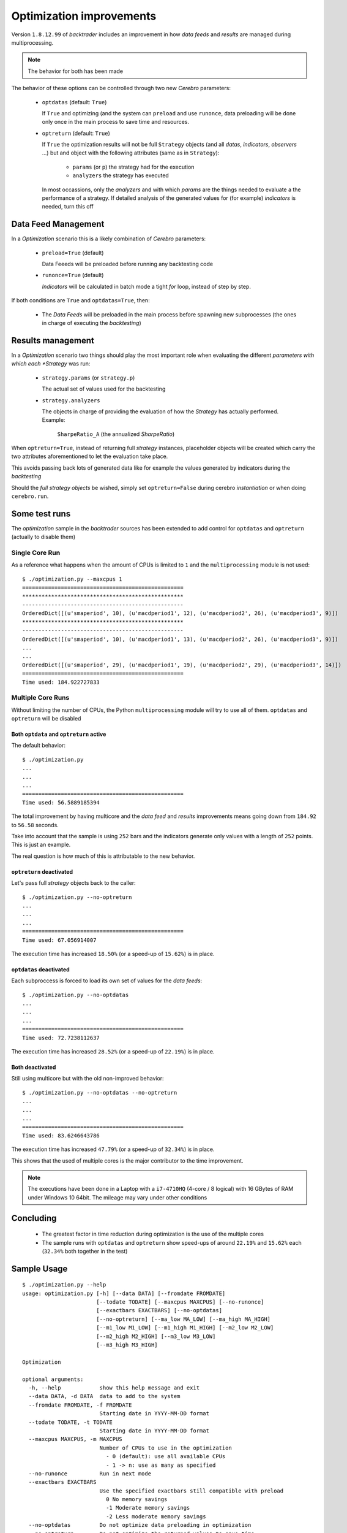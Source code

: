 
Optimization improvements
#########################

Version ``1.8.12.99`` of *backtrader* includes an improvement in how
*data feeds* and *results* are managed during multiprocessing.

.. note:: The behavior for both has been made

The behavior of these options can be controlled through two new *Cerebro*
parameters:

  - ``optdatas`` (default: ``True``)

    If ``True`` and optimizing (and the system can ``preload`` and use
    ``runonce``, data preloading will be done only once in the main process
    to save time and resources.

  - ``optreturn`` (default: ``True``)

    If ``True`` the optimization results will not be full ``Strategy``
    objects (and all *datas*, *indicators*, *observers* ...) but and object
    with the following attributes (same as in ``Strategy``):

      - ``params`` (or ``p``) the strategy had for the execution
      - ``analyzers`` the strategy has executed

    In most occassions, only the *analyzers* and with which *params* are
    the things needed to evaluate a the performance of a strategy. If
    detailed analysis of the generated values for (for example)
    *indicators* is needed, turn this off


Data Feed Management
********************

In a *Optimization* scenario this is a likely combination of *Cerebro*
parameters:

  - ``preload=True`` (default)

    Data Feeeds will be preloaded before running any backtesting code

  - ``runonce=True`` (default)

    *Indicators* will be calculated in batch mode a tight *for* loop, instead
    of step by step.

If both conditions are ``True`` and ``optdatas=True``, then:

  - The *Data Feeds* will be preloaded in the main process before spawning new
    subprocesses (the ones in charge of executing the *backtesting*)


Results management
******************

In a *Optimization* scenario two things should play the most important role
when evaluating the different *parameters with which each *Strategy* was run:

  - ``strategy.params`` (or ``strategy.p``)

    The actual set of values used for the backtesting

  - ``strategy.analyzers``

    The objects in charge of providing the evaluation of how the *Strategy*
    has actually performed. Example:

      ``SharpeRatio_A`` (the annualized *SharpeRatio*)

When ``optreturn=True``, instead of returning full *strategy* instances,
placeholder objects will be created which carry the two attributes
aforementioned to let the evaluation take place.

This avoids passing back lots of generated data like for example the values
generated by indicators during the *backtesting*

Should the *full strategy objects* be wished, simply set ``optreturn=False``
during cerebro *instantiation* or when doing ``cerebro.run``.


Some test runs
**************

The *optimization* sample in the *backtrader* sources has been extended to add
control for ``optdatas`` and ``optreturn`` (actually to disable them)

Single Core Run
===============

As a reference what happens when the amount of CPUs is limited to ``1`` and the
``multiprocessing`` module is not used::

  $ ./optimization.py --maxcpus 1
  ==================================================
  **************************************************
  --------------------------------------------------
  OrderedDict([(u'smaperiod', 10), (u'macdperiod1', 12), (u'macdperiod2', 26), (u'macdperiod3', 9)])
  **************************************************
  --------------------------------------------------
  OrderedDict([(u'smaperiod', 10), (u'macdperiod1', 13), (u'macdperiod2', 26), (u'macdperiod3', 9)])
  ...
  ...
  OrderedDict([(u'smaperiod', 29), (u'macdperiod1', 19), (u'macdperiod2', 29), (u'macdperiod3', 14)])
  ==================================================
  Time used: 184.922727833

Multiple Core Runs
==================

Without limiting the number of CPUs, the Python ``multiprocessing`` module will
try to use all of them. ``optdatas`` and ``optreturn`` will be disabled

Both ``optdata`` and ``optreturn`` active
-----------------------------------------

The default behavior::


  $ ./optimization.py
  ...
  ...
  ...
  ==================================================
  Time used: 56.5889185394

The total improvement by having multicore and the *data feed* and *results*
improvements means going down from ``184.92`` to ``56.58`` seconds.

Take into account that the sample is using ``252`` bars and the indicators
generate only values with a length of ``252`` points. This is just an example.

The real question is how much of this is attributable to the new behavior.

``optreturn`` deactivated
-------------------------

Let's pass full *strategy* objects back to the caller::

  $ ./optimization.py --no-optreturn
  ...
  ...
  ...
  ==================================================
  Time used: 67.056914007

The execution time has increased ``18.50%`` (or a speed-up of ``15.62%``) is in
place.

``optdatas`` deactivated
------------------------

Each subproccess is forced to load its own set of values for the *data feeds*::

  $ ./optimization.py --no-optdatas
  ...
  ...
  ...
  ==================================================
  Time used: 72.7238112637

The execution time has increased ``28.52%`` (or a speed-up of ``22.19%``) is in
place.


Both deactivated
----------------

Still using multicore but with the old non-improved behavior::

  $ ./optimization.py --no-optdatas --no-optreturn
  ...
  ...
  ...
  ==================================================
  Time used: 83.6246643786


The execution time has increased ``47.79%`` (or a speed-up of ``32.34%``) is in
place.

This shows that the used of multiple cores is the major contributor to the time
improvement.

.. note::

   The executions have been done in a Laptop with a ``i7-4710HQ`` (4-core / 8
   logical) with 16 GBytes of RAM under Windows 10 64bit. The mileage may vary
   under other conditions

Concluding
**********

  - The greatest factor in time reduction during optimization is the use of the
    multiple cores

  - The sample runs with ``optdatas`` and ``optreturn`` show speed-ups of
    around ``22.19%`` and ``15.62%`` each (``32.34%`` both together in the test)


Sample Usage
************
::

  $ ./optimization.py --help
  usage: optimization.py [-h] [--data DATA] [--fromdate FROMDATE]
                         [--todate TODATE] [--maxcpus MAXCPUS] [--no-runonce]
                         [--exactbars EXACTBARS] [--no-optdatas]
                         [--no-optreturn] [--ma_low MA_LOW] [--ma_high MA_HIGH]
                         [--m1_low M1_LOW] [--m1_high M1_HIGH] [--m2_low M2_LOW]
                         [--m2_high M2_HIGH] [--m3_low M3_LOW]
                         [--m3_high M3_HIGH]

  Optimization

  optional arguments:
    -h, --help            show this help message and exit
    --data DATA, -d DATA  data to add to the system
    --fromdate FROMDATE, -f FROMDATE
                          Starting date in YYYY-MM-DD format
    --todate TODATE, -t TODATE
                          Starting date in YYYY-MM-DD format
    --maxcpus MAXCPUS, -m MAXCPUS
                          Number of CPUs to use in the optimization
                            - 0 (default): use all available CPUs
                            - 1 -> n: use as many as specified
    --no-runonce          Run in next mode
    --exactbars EXACTBARS
                          Use the specified exactbars still compatible with preload
                            0 No memory savings
                            -1 Moderate memory savings
                            -2 Less moderate memory savings
    --no-optdatas         Do not optimize data preloading in optimization
    --no-optreturn        Do not optimize the returned values to save time
    --ma_low MA_LOW       SMA range low to optimize
    --ma_high MA_HIGH     SMA range high to optimize
    --m1_low M1_LOW       MACD Fast MA range low to optimize
    --m1_high M1_HIGH     MACD Fast MA range high to optimize
    --m2_low M2_LOW       MACD Slow MA range low to optimize
    --m2_high M2_HIGH     MACD Slow MA range high to optimize
    --m3_low M3_LOW       MACD Signal range low to optimize
    --m3_high M3_HIGH     MACD Signal range high to optimize
